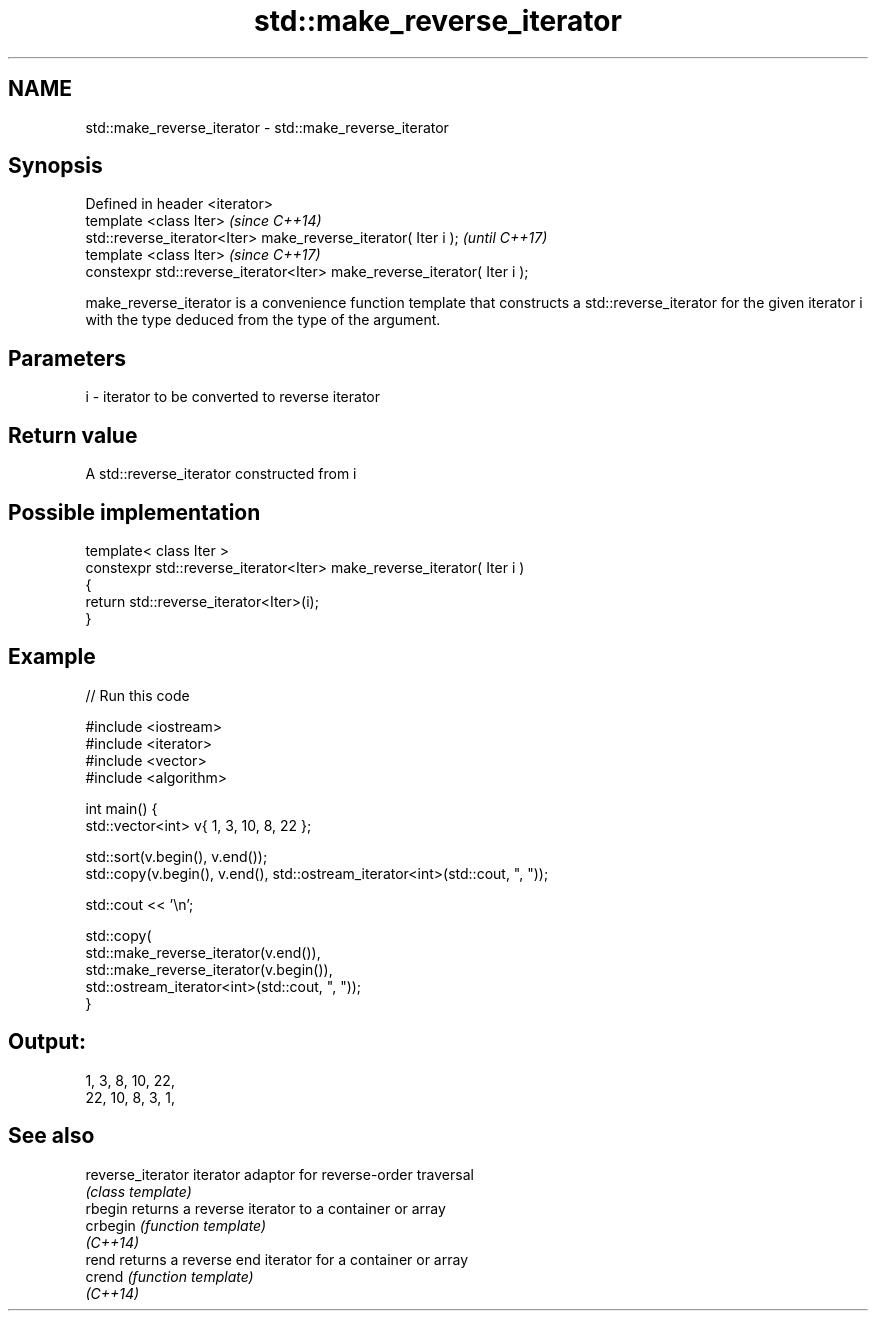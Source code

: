 .TH std::make_reverse_iterator 3 "2020.03.24" "http://cppreference.com" "C++ Standard Libary"
.SH NAME
std::make_reverse_iterator \- std::make_reverse_iterator

.SH Synopsis
   Defined in header <iterator>
   template <class Iter>                                                   \fI(since C++14)\fP
   std::reverse_iterator<Iter> make_reverse_iterator( Iter i );            \fI(until C++17)\fP
   template <class Iter>                                                   \fI(since C++17)\fP
   constexpr std::reverse_iterator<Iter> make_reverse_iterator( Iter i );

   make_reverse_iterator is a convenience function template that constructs a std::reverse_iterator for the given iterator i with the type deduced from the type of the argument.

.SH Parameters

   i - iterator to be converted to reverse iterator

.SH Return value

   A std::reverse_iterator constructed from i

.SH Possible implementation

   template< class Iter >
   constexpr std::reverse_iterator<Iter> make_reverse_iterator( Iter i )
   {
       return std::reverse_iterator<Iter>(i);
   }

.SH Example

   
// Run this code

 #include <iostream>
 #include <iterator>
 #include <vector>
 #include <algorithm>

 int main() {
     std::vector<int> v{ 1, 3, 10, 8, 22 };

     std::sort(v.begin(), v.end());
     std::copy(v.begin(), v.end(), std::ostream_iterator<int>(std::cout, ", "));

     std::cout << '\\n';

     std::copy(
         std::make_reverse_iterator(v.end()),
         std::make_reverse_iterator(v.begin()),
         std::ostream_iterator<int>(std::cout, ", "));
 }

.SH Output:

 1, 3, 8, 10, 22,
 22, 10, 8, 3, 1,

.SH See also

   reverse_iterator iterator adaptor for reverse-order traversal
                    \fI(class template)\fP
   rbegin           returns a reverse iterator to a container or array
   crbegin          \fI(function template)\fP
   \fI(C++14)\fP
   rend             returns a reverse end iterator for a container or array
   crend            \fI(function template)\fP
   \fI(C++14)\fP
